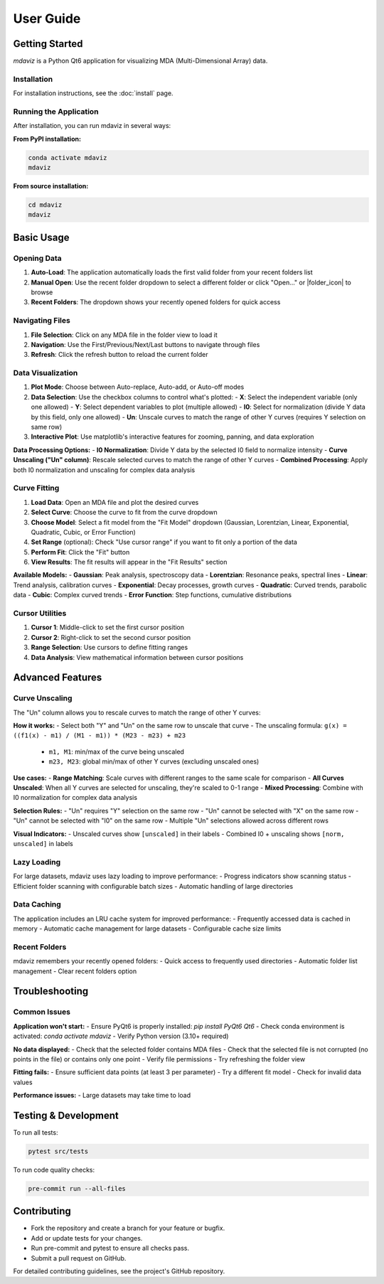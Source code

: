 ====================================
User Guide
====================================

.. from gemviz
    .. _fig.mdaviz_gui:

    .. figure:: _static/mdaviz_gui.png
        :alt: fig.mdaviz_gui
        :width: 80%

Getting Started
---------------

`mdaviz` is a Python Qt6 application for visualizing MDA (Multi-Dimensional Array) data.

Installation
^^^^^^^^^^^^

For installation instructions, see the :doc:`install` page.

Running the Application
^^^^^^^^^^^^^^^^^^^^^^^

After installation, you can run mdaviz in several ways:

**From PyPI installation:**

.. code-block:: bash

    conda activate mdaviz
    mdaviz

**From source installation:**

.. code-block:: bash

    cd mdaviz
    mdaviz


Basic Usage
-----------

Opening Data
^^^^^^^^^^^^

1. **Auto-Load**: The application automatically loads the first valid folder from your recent folders list
2. **Manual Open**: Use the recent folder dropdown to select a different folder or click "Open..." or |folder_icon| to browse
3. **Recent Folders**: The dropdown shows your recently opened folders for quick access

Navigating Files
^^^^^^^^^^^^^^^^

1. **File Selection**: Click on any MDA file in the folder view to load it
2. **Navigation**: Use the First/Previous/Next/Last buttons to navigate through files
3. **Refresh**: Click the refresh button to reload the current folder

Data Visualization
^^^^^^^^^^^^^^^^^^

1. **Plot Mode**: Choose between Auto-replace, Auto-add, or Auto-off modes
2. **Data Selection**: Use the checkbox columns to control what's plotted:
   - **X**: Select the independent variable (only one allowed)
   - **Y**: Select dependent variables to plot (multiple allowed)
   - **I0**: Select for normalization (divide Y data by this field, only one allowed)
   - **Un**: Unscale curves to match the range of other Y curves (requires Y selection on same row)
3. **Interactive Plot**: Use matplotlib's interactive features for zooming, panning, and data exploration

**Data Processing Options:**
- **I0 Normalization**: Divide Y data by the selected I0 field to normalize intensity
- **Curve Unscaling ("Un" column)**: Rescale selected curves to match the range of other Y curves
- **Combined Processing**: Apply both I0 normalization and unscaling for complex data analysis

Curve Fitting
^^^^^^^^^^^^^

1. **Load Data**: Open an MDA file and plot the desired curves
2. **Select Curve**: Choose the curve to fit from the curve dropdown
3. **Choose Model**: Select a fit model from the "Fit Model" dropdown (Gaussian, Lorentzian, Linear, Exponential, Quadratic, Cubic, or Error Function)
4. **Set Range** (optional): Check "Use cursor range" if you want to fit only a portion of the data
5. **Perform Fit**: Click the "Fit" button
6. **View Results**: The fit results will appear in the "Fit Results" section

**Available Models:**
- **Gaussian**: Peak analysis, spectroscopy data
- **Lorentzian**: Resonance peaks, spectral lines
- **Linear**: Trend analysis, calibration curves
- **Exponential**: Decay processes, growth curves
- **Quadratic**: Curved trends, parabolic data
- **Cubic**: Complex curved trends
- **Error Function**: Step functions, cumulative distributions

Cursor Utilities
^^^^^^^^^^^^^^^^

1. **Cursor 1**: Middle-click to set the first cursor position
2. **Cursor 2**: Right-click to set the second cursor position
3. **Range Selection**: Use cursors to define fitting ranges
4. **Data Analysis**: View mathematical information between cursor positions

Advanced Features
-----------------

Curve Unscaling
^^^^^^^^^^^^^^^

The "Un" column allows you to rescale curves to match the range of other Y curves:

**How it works:**
- Select both "Y" and "Un" on the same row to unscale that curve
- The unscaling formula: ``g(x) = ((f1(x) - m1) / (M1 - m1)) * (M23 - m23) + m23``

  - ``m1, M1``: min/max of the curve being unscaled
  - ``m23, M23``: global min/max of other Y curves (excluding unscaled ones)

**Use cases:**
- **Range Matching**: Scale curves with different ranges to the same scale for comparison
- **All Curves Unscaled**: When all Y curves are selected for unscaling, they're scaled to 0-1 range
- **Mixed Processing**: Combine with I0 normalization for complex data analysis

**Selection Rules:**
- "Un" requires "Y" selection on the same row
- "Un" cannot be selected with "X" on the same row
- "Un" cannot be selected with "I0" on the same row
- Multiple "Un" selections allowed across different rows

**Visual Indicators:**
- Unscaled curves show ``[unscaled]`` in their labels
- Combined I0 + unscaling shows ``[norm, unscaled]`` in labels

Lazy Loading
^^^^^^^^^^^^

For large datasets, mdaviz uses lazy loading to improve performance:
- Progress indicators show scanning status
- Efficient folder scanning with configurable batch sizes
- Automatic handling of large directories

Data Caching
^^^^^^^^^^^^

The application includes an LRU cache system for improved performance:
- Frequently accessed data is cached in memory
- Automatic cache management for large datasets
- Configurable cache size limits

Recent Folders
^^^^^^^^^^^^^^

mdaviz remembers your recently opened folders:
- Quick access to frequently used directories
- Automatic folder list management
- Clear recent folders option

Troubleshooting
---------------

Common Issues
^^^^^^^^^^^^^

**Application won't start:**
- Ensure PyQt6 is properly installed: `pip install PyQt6 Qt6`
- Check conda environment is activated: `conda activate mdaviz`
- Verify Python version (3.10+ required)

**No data displayed:**
- Check that the selected folder contains MDA files
- Check that the selected file is not corrupted (no points in the file) or contains only one point
- Verify file permissions
- Try refreshing the folder view

**Fitting fails:**
- Ensure sufficient data points (at least 3 per parameter)
- Try a different fit model
- Check for invalid data values

**Performance issues:**
- Large datasets may take time to load



Testing & Development
---------------------

To run all tests:

.. code-block:: bash

    pytest src/tests

To run code quality checks:

.. code-block:: bash

    pre-commit run --all-files

Contributing
------------

- Fork the repository and create a branch for your feature or bugfix.
- Add or update tests for your changes.
- Run pre-commit and pytest to ensure all checks pass.
- Submit a pull request on GitHub.

For detailed contributing guidelines, see the project's GitHub repository.

.. |folder_icon| raw:: html

   <span class="material-icons" style="font-size: 1em; vertical-align: middle;">folder</span>
